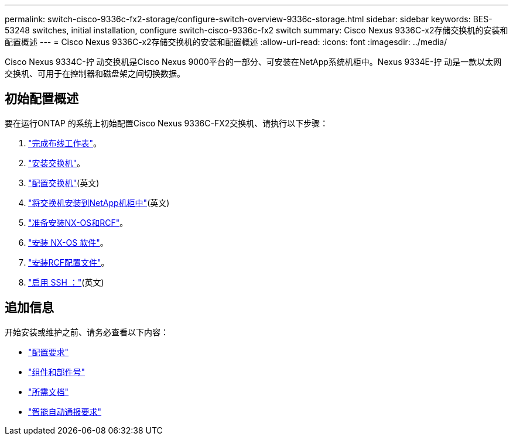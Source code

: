 ---
permalink: switch-cisco-9336c-fx2-storage/configure-switch-overview-9336c-storage.html 
sidebar: sidebar 
keywords: BES-53248 switches, initial installation, configure switch-cisco-9336c-fx2 switch 
summary: Cisco Nexus 9336C-x2存储交换机的安装和配置概述 
---
= Cisco Nexus 9336C-x2存储交换机的安装和配置概述
:allow-uri-read: 
:icons: font
:imagesdir: ../media/


[role="lead"]
Cisco Nexus 9334C-拧 动交换机是Cisco Nexus 9000平台的一部分、可安装在NetApp系统机柜中。Nexus 9334E-拧 动是一款以太网交换机、可用于在控制器和磁盘架之间切换数据。



== 初始配置概述

要在运行ONTAP 的系统上初始配置Cisco Nexus 9336C-FX2交换机、请执行以下步骤：

. link:setup-worksheet-9336c-storage.html["完成布线工作表"]。
. link:install-9336c-storage.html["安装交换机"]。
. link:setup-switch-9336c-storage.html["配置交换机"](英文)
. link:install-switch-and-passthrough-panel-9336c-storage.html["将交换机安装到NetApp机柜中"](英文)
. link:install-nxos-overview-9336c-storage.html["准备安装NX-OS和RCF"]。
. link:install-nxos-software-9336c-storage.html["安装 NX-OS 软件"]。
. link:install-nxos-rcf-9336c-storage.html["安装RCF配置文件"]。
. link:configure-ssh.html["启用 SSH ："](英文)




== 追加信息

开始安装或维护之前、请务必查看以下内容：

* link:configure-reqs-9336c-storage.html["配置要求"]
* link:components-9336c-storage.html["组件和部件号"]
* link:required-documentation-9336c-storage.html["所需文档"]
* link:smart-call-9336c-storage.html["智能自动通报要求"]

